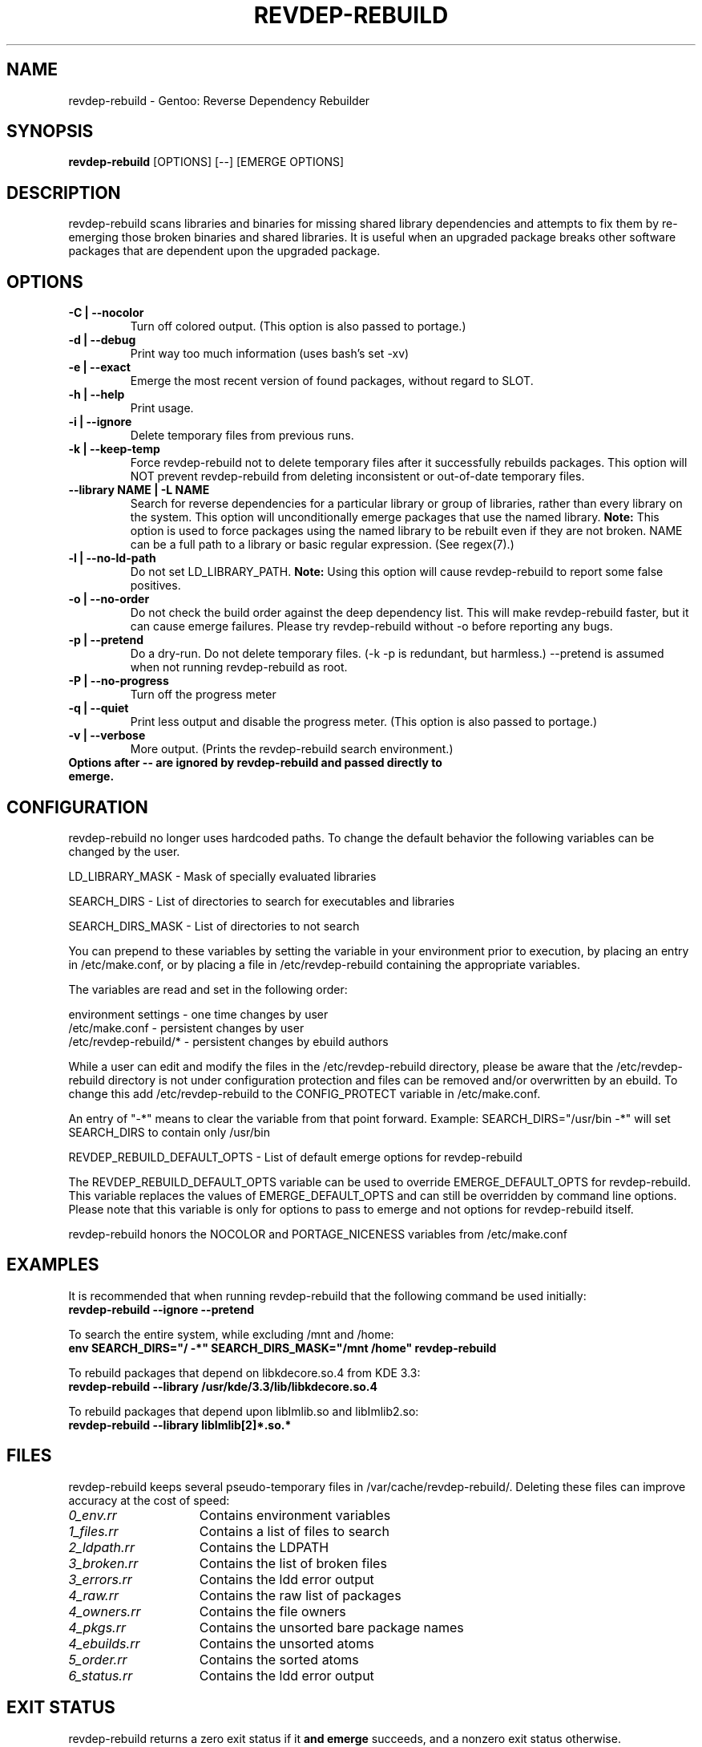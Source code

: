 .TH "REVDEP-REBUILD" "1" "git" "gentoolkit"
.SH "NAME"
revdep\-rebuild \- Gentoo: Reverse Dependency Rebuilder
.SH "SYNOPSIS"
.B revdep\-rebuild
[OPTIONS] [\-\-] [EMERGE OPTIONS]
.SH "DESCRIPTION"
revdep\-rebuild scans libraries and binaries for missing shared library dependencies and attempts to fix them by re\-emerging those broken binaries and shared libraries.  It is useful when an upgraded package breaks other software packages that are dependent upon the upgraded package.
.SH "OPTIONS"
.TP
.B \-C | \-\-nocolor
Turn off colored output. (This option is also passed to portage.)
.TP
.B \-d | \-\-debug
Print way too much information (uses bash's set \-xv)
.TP
.B \-e | \-\-exact
Emerge the most recent version of found packages, without regard to SLOT.
.TP
.B \-h | \-\-help
Print usage.
.TP
.B \-i | \-\-ignore
Delete temporary files from previous runs.
.TP
.B \-k | \-\-keep\-temp
Force revdep\-rebuild not to delete temporary files after it successfully rebuilds packages. This option will NOT prevent revdep\-rebuild from deleting inconsistent or out\-of\-date temporary files.
.TP
.B \-\-library NAME | \-L NAME
Search for reverse dependencies for a particular library or group of libraries, rather than every library on the system. This option will unconditionally emerge packages that use the named library. \fBNote:\fR This option is used to force packages using the named library to be rebuilt even if they are not broken. NAME can be a full path to a library or basic regular expression.  (See regex(7).)
.TP
.B \-l | \-\-no\-ld\-path
Do not set LD_LIBRARY_PATH. \fBNote:\fR Using this option will cause revdep\-rebuild to report some false positives.
.TP
.B \-o | \-\-no\-order
Do not check the build order against the deep dependency list.  This will make revdep\-rebuild faster, but it can cause emerge failures.  Please try revdep\-rebuild without \-o before reporting any bugs.
.TP
.B \-p | \-\-pretend
Do a dry\-run.  Do not delete temporary files.  (\-k \-p is redundant, but harmless.)  \-\-pretend is assumed when not running revdep\-rebuild as root.
.TP
.B \-P | \-\-no\-progress
Turn off the progress meter
.TP
.B \-q | \-\-quiet
Print less output and disable the progress meter.  (This option is also passed to portage.)
.TP
.B \-v | \-\-verbose
More output.  (Prints the revdep\-rebuild search environment.)
.TP
.B Options after \-\- are ignored by revdep\-rebuild and passed directly to emerge.
.SH "CONFIGURATION"
revdep\-rebuild no longer uses hardcoded paths. To change the default behavior the following variables can be changed by the user.

LD_LIBRARY_MASK \- Mask of specially evaluated libraries
.LP
SEARCH_DIRS \- List of directories to search for executables and libraries
.LP
SEARCH_DIRS_MASK \- List of directories to not search

You can prepend to these variables by setting the variable in your environment prior to execution, by placing an entry in /etc/make.conf, or by placing a file in /etc/revdep\-rebuild containing the appropriate variables.

The variables are read and set in the following order:

environment settings \- one time changes by user
.br
/etc/make.conf \- persistent changes by user
.br
/etc/revdep\-rebuild/* \- persistent changes by ebuild authors

While a user can edit and modify the files in the /etc/revdep\-rebuild directory, please be aware that the /etc/revdep\-rebuild directory is not under configuration protection and files can be removed and/or overwritten by an ebuild. To change this add /etc/revdep\-rebuild to the CONFIG_PROTECT variable in /etc/make.conf.

An entry of "\-*" means to clear the variable from that point forward.
Example: SEARCH_DIRS="/usr/bin \-*" will set SEARCH_DIRS to contain only /usr/bin

REVDEP_REBUILD_DEFAULT_OPTS \- List of default emerge options for revdep-rebuild

The REVDEP_REBUILD_DEFAULT_OPTS variable can be used to override EMERGE_DEFAULT_OPTS for revdep\-rebuild. This variable replaces the values of EMERGE_DEFAULT_OPTS and can still be overridden by command line options. Please note that this variable is only for options to pass to emerge and not options for revdep\-rebuild itself.

revdep\-rebuild honors the NOCOLOR and PORTAGE_NICENESS variables from /etc/make.conf
.SH "EXAMPLES"
It is recommended that when running revdep\-rebuild that the following command be used initially:
.br
\fBrevdep\-rebuild \-\-ignore \-\-pretend\fR

To search the entire system, while excluding /mnt and /home:
.br
\fBenv SEARCH_DIRS="/ \-*" SEARCH_DIRS_MASK="/mnt /home" revdep\-rebuild\fR

To rebuild packages that depend on libkdecore.so.4 from KDE 3.3:
.br
\fBrevdep\-rebuild \-\-library /usr/kde/3.3/lib/libkdecore.so.4\fR

To rebuild packages that depend upon libImlib.so and libImlib2.so:
.br
\fBrevdep\-rebuild \-\-library libImlib[2]*.so.*\fR

.SH "FILES"
.P
revdep\-rebuild keeps several pseudo\-temporary files in /var/cache/revdep\-rebuild/. Deleting these files can improve accuracy at the cost of speed:
.TP 15
.I 0_env.rr
Contains environment variables
.TP
.I 1_files.rr
Contains a list of files to search
.TP
.I 2_ldpath.rr
Contains the LDPATH
.TP
.I 3_broken.rr
Contains the list of broken files
.TP
.I 3_errors.rr
Contains the ldd error output
.TP
.I 4_raw.rr
Contains the raw list of packages
.TP
.I 4_owners.rr
Contains the file owners
.TP
.I 4_pkgs.rr
Contains the unsorted bare package names
.TP
.I 4_ebuilds.rr
Contains the unsorted atoms
.TP
.I 5_order.rr
Contains the sorted atoms
.TP
.I 6_status.rr
Contains the ldd error output

.SH "EXIT STATUS"
revdep\-rebuild returns a zero exit status if it \fBand emerge\fR succeeds, and a nonzero exit status otherwise.
.SH "BUGS"
.LP
Report bugs to <http://bugs.gentoo.org>. Please do not report emerge failures caused by \-o or \-e. Please include your files from /var/cache/revdep\-rebuild/, your emerge \-\-info, and patches. ;)

.SH "SEE ALSO"
emerge(1), portage(5), regex(7)
